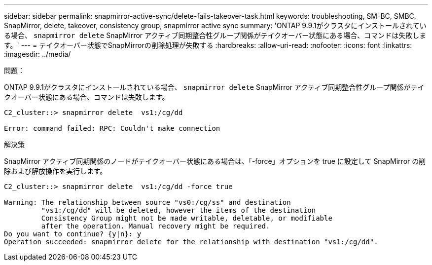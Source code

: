 ---
sidebar: sidebar 
permalink: snapmirror-active-sync/delete-fails-takeover-task.html 
keywords: troubleshooting, SM-BC, SMBC, SnapMirror, delete, takeover, consistency group, snapmirror active sync 
summary: 'ONTAP 9.9.1がクラスタにインストールされている場合、  `snapmirror delete` SnapMirror アクティブ同期整合性グループ関係がテイクオーバー状態にある場合、コマンドは失敗します。' 
---
= テイクオーバー状態でSnapMirrorの削除処理が失敗する
:hardbreaks:
:allow-uri-read: 
:nofooter: 
:icons: font
:linkattrs: 
:imagesdir: ../media/


.問題：
[role="lead"]
ONTAP 9.9.1がクラスタにインストールされている場合、  `snapmirror delete` SnapMirror アクティブ同期整合性グループ関係がテイクオーバー状態にある場合、コマンドは失敗します。

....
C2_cluster::> snapmirror delete  vs1:/cg/dd

Error: command failed: RPC: Couldn't make connection
....
.解決策
SnapMirror アクティブ同期関係のノードがテイクオーバー状態にある場合は、「-force」オプションを true に設定して SnapMirror の削除および解放操作を実行します。

....
C2_cluster::> snapmirror delete  vs1:/cg/dd -force true

Warning: The relationship between source "vs0:/cg/ss" and destination
         "vs1:/cg/dd" will be deleted, however the items of the destination
         Consistency Group might not be made writable, deletable, or modifiable
         after the operation. Manual recovery might be required.
Do you want to continue? {y|n}: y
Operation succeeded: snapmirror delete for the relationship with destination "vs1:/cg/dd".
....